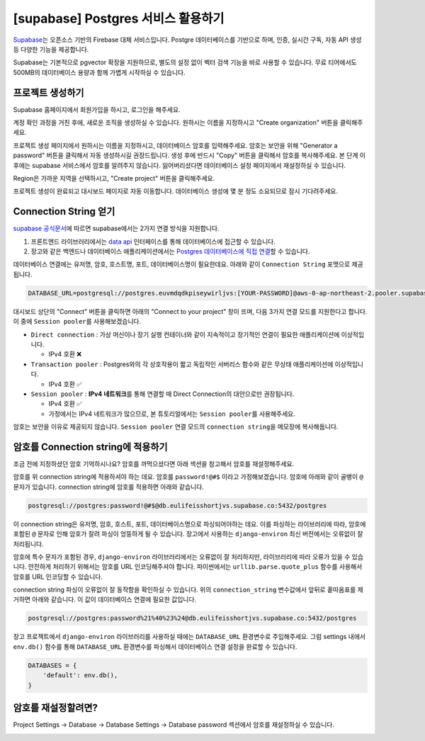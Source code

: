 ====================================
[supabase] Postgres 서비스 활용하기
====================================

`Supabase <https://supabase.com/>`_\는 오픈소스 기반의 Firebase 대체 서비스입니다.
Postgre 데이터베이스를 기반으로 하며, 인증, 실시간 구독, 자동 API 생성 등 다양한 기능을 제공합니다.

Supabase는 기본적으로 pgvector 확장을 지원하므로, 별도의 설정 없이 벡터 검색 기능을 바로 사용할 수 있습니다.
무료 티어에서도 500MB의 데이터베이스 용량과 함께 가볍게 시작하실 수 있습니다.


프로젝트 생성하기
=====================

Supabase 홈페이지에서 회원가입을 하시고, 로그인을 해주세요.

.. image:: ./assets/supabase-01-root.png

계정 확인 과정을 거친 후에, 새로운 조직을 생성하실 수 있습니다.
원하시는 이름을 지정하시고 "Create organization" 버튼을 클릭해주세요.

.. image:: ./assets/supabase-02-new-org.png

프로젝트 생성 페이지에서 원하시는 이름을 지정하시고, 데이터베이스 암호를 입력해주세요.
암호는 보안을 위해 "Generator a password" 버튼을 클릭해서 자동 생성하시길 권장드립니다.
생성 후에 반드시 "Copy" 버튼을 클릭해서 암호를 복사해주세요.
본 단계 이후에는 supabase 서비스에서 암호를 알려주지 않습니다.
잃어버리셨다면 데이터베이스 설정 페이지에서 재설정하실 수 있습니다.

Region은 가까운 지역을 선택하시고, "Create project" 버튼을 클릭해주세요.

.. image:: ./assets/supabase-03-new-project.png

프로젝트 생성이 완료되고 대시보드 페이지로 자동 이동합니다.
데이터베이스 생성에 몇 분 정도 소요되므로 잠시 기다려주세요.

.. image:: ./assets/supabase-04-dashboard.png


Connection String 얻기
==================================

`supabase 공식문서 <https://supabase.com/docs/guides/database/connecting-to-postgres>`_\에 따르면
supabase에서는 2가지 연결 방식을 지원합니다.

#. 프론트엔드 라이브러리에서는 `data api <https://supabase.com/docs/guides/database/connecting-to-postgres#data-apis-and-client-libraries>`_ 인터페이스를 통해
   데이터베이스에 접근할 수 있습니다.
#. 장고와 같은 백엔드나 데이터베이스 애플리케이션에서는
   `Postgres 데이터베이스에 직접 연결 <https://supabase.com/docs/guides/database/connecting-to-postgres#direct-connection>`_\할 수 있습니다.

데이터베이스 연결에는 유저명, 암호, 호스트명, 포트, 데이터베이스명이 필요한데요. 아래와 같이 ``Connection String`` 포맷으로 제공됩니다.

.. code-block:: text

    DATABASE_URL=postgresql://postgres.euvmdqdkpiseywirljvs:[YOUR-PASSWORD]@aws-0-ap-northeast-2.pooler.supabase.com:6543/postgres

대시보드 상단의 "Connect" 버튼을 클릭하면 아래의 "Connect to your project" 창이 뜨며, 다음 3가지 연결 모드를 지원한다고 합니다.
이 중에 ``Session pooler``\를 사용해보겠습니다.

* ``Direct connection`` : 가상 머신이나 장기 실행 컨테이너와 같이 지속적이고 장기적인 연결이 필요한 애플리케이션에 이상적입니다.

  - IPv4 호환 ❌

* ``Transaction pooler`` : Postgres와의 각 상호작용이 짧고 독립적인 서버리스 함수와 같은 무상태 애플리케이션에 이상적입니다.

  - IPv4 호환 ✅

* ``Session pooler`` : **IPv4 네트워크**\를 통해 연결할 때 Direct Connection의 대안으로만 권장됩니다.

  - IPv4 호환 ✅
  - 가정에서는 IPv4 네트워크가 많으므로, 본 튜토리얼에서는 ``Session pooler``\를 사용해주세요.

.. image:: ./assets/supabase-05-connection-string.png

암호는 보안을 이유로 제공되지 않습니다. ``Session pooler`` 연결 모드의 ``connection string``\을 메모장에 복사해둡니다.

.. code-block:: text
    :caption: Session pooler

    DATABASE_URL=postgresql://postgres.euvmdqdkpiseywirljvs:[YOUR-PASSWORD]@aws-0-ap-northeast-2.pooler.supabase.com:5432/postgres

암호를 Connection string에 적용하기
=============================================

조금 전에 지정하셨던 암호 기억하시나요?
암호를 까먹으셨다면 아래 섹션을 참고해서 암호를 재설정해주세요.

암호를 위 connection string에 적용하셔야 하는 데요.
암호를 ``password!@#$`` 이라고 가정해보겠습니다. 암호에 아래와 같이 골뱅이 ``@`` 문자가 있습니다.
connection string에 암호를 적용하면 아래와 같습니다.

.. code-block:: text

    postgresql://postgres:password!@#$@db.eulifeisshortjvs.supabase.co:5432/postgres

이 connection string은 유저명, 암호, 호스트, 포트, 데이터베이스명으로 파싱되어야하는 데요.
이를 파싱하는 라이브러리에 따라, 암호에 포함된 ``@`` 문자로 인해 암호가 잘려 파싱이 엉뚱하게 될 수 있습니다.
장고에서 사용하는 ``django-environ`` 최신 버전에서는 오류없이 잘 처리됩니다.

.. code-block:: python
    :emphasize-lines: 1,9

    >>> password = 'password!@#$'
    >>> connection_string = f'postgresql://postgres:{password}@db.eulifeisshortjvs.supabase.co:5432/postgres'

    >>> from environ import Env  # django-environ 라이브러리 설치 필요
    >>> env = Env()
    >>> env.db_url_config(connection_string)
    {'NAME': 'postgres',
    'USER': 'postgres',
    'PASSWORD': 'password!@#$',
    'HOST': 'db.eulifeisshortjvs.supabase.co',
    'PORT': 5432,
    'ENGINE': 'django.db.backends.postgresql'}

암호에 특수 문자가 포함된 경우, ``django-environ`` 라이브러리에서는 오류없이 잘 처리하지만, 라이브러리에 따라 오류가 있을 수 있습니다.
안전하게 처리하기 위해서는 암호를 URL 인코딩해주셔야 합니다. 파이썬에서는 ``urllib.parse.quote_plus`` 함수를 사용해서 암호를 URL 인코딩할 수 있습니다.

.. code-block:: python
    :emphasize-lines: 1-2,5,12

    >>> from urllib.parse import quote_plus
    >>> password = quote_plus('password!@#$')  # 'password%21%40%23%24'
    >>> connection_string = f'postgresql://postgres:{password}@db.eulifeisshortjvs.supabase.co:5432/postgres'
    >>> connection_string
    'postgresql://postgres:password%21%40%23%24@db.eulifeisshortjvs.supabase.co:5432/postgres'

    >>> from environ import Env
    >>> env = Env()
    >>> env.db_url_config(connection_string)
    {'NAME': 'postgres',
    'USER': 'postgres',
    'PASSWORD': 'password!@#$',
    'HOST': 'db.eulifeisshortjvs.supabase.co',
    'PORT': 5432,
    'ENGINE': 'django.db.backends.postgresql'}

connection string 파싱이 오류없이 잘 동작함을 확인하실 수 있습니다.
위의 ``connection_string`` 변수값에서 앞뒤로 홑따옴표를 제거하면 아래와 같습니다.
이 값이 데이터베이스 연결에 필요한 값입니다.

.. code-block:: text

    postgresql://postgres:password%21%40%23%24@db.eulifeisshortjvs.supabase.co:5432/postgres

장고 프로젝트에서 ``django-environ`` 라이브러리를 사용하실 때에는 ``DATABASE_URL`` 환경변수로 주입해주세요.
그럼 settings 내에서 ``env.db()`` 함수를 통해 ``DATABASE_URL`` 환경변수를 파싱해서 데이터베이스 연결 설정을 완료할 수 있습니다.

.. code-block:: python

    DATABASES = {
        'default': env.db(),
    }


암호를 재설정할려면?
========================

Project Settings → Database → Database Settings → Database password 섹션에서
암호를 재설정하실 수 있습니다.

.. image:: ./assets/supabase-06-project-settings.png
